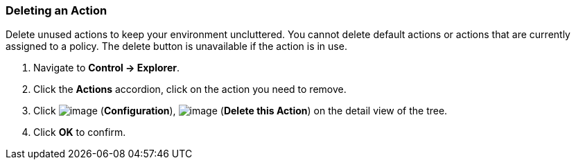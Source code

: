 === Deleting an Action

Delete unused actions to keep your environment uncluttered. You cannot
delete default actions or actions that are currently assigned to a
policy. The delete button is unavailable if the action is in use.

. Navigate to *Control → Explorer*.

. Click the *Actions* accordion, click on the action you need to remove.

. Click image:../images/1847.png[image] (*Configuration*),
image:../images/1861.png[image] (*Delete this Action*) on the detail view of
the tree.

. Click *OK* to confirm.
